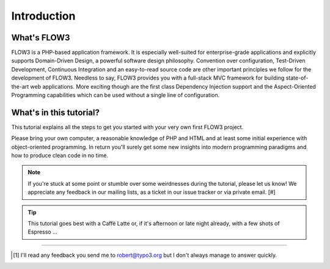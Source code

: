 ============
Introduction
============

.. sectionauthor:: Robert Lemke <robert@typo3.org>

What's FLOW3
============

FLOW3 is a PHP-based application framework. It is especially well-suited for
enterprise-grade applications and explicitly supports Domain-Driven Design, a
powerful software design philosophy. Convention over configuration, Test-Driven
Development, Continuous Integration and an easy-to-read source code are other
important principles we follow for the development of FLOW3. Needless to say,
FLOW3 provides you with a full-stack MVC framework for building
state-of-the-art web applications. More exciting though are the first class
Dependency Injection support and the Aspect-Oriented Programming capabilities
which can be used without a single line of configuration.

What's in this tutorial?
========================

This tutorial explains all the steps to get you started with your very own
first FLOW3 project.

Please bring your own computer, a reasonable knowledge of PHP and HTML and at
least some initial experience with object-oriented programming. In return
you'll surely get some new insights into modern programming paradigms and how
to produce clean code in no time.

.. note::
	If you're stuck at some point or stumble over some weirdnesses during the
	tutorial, please let us know! We appreciate any feedback in our mailing
	lists, as a ticket in our issue tracker or via private email. [#]

.. tip::
	This tutorial goes best with a Caffè Latte or, if it's afternoon or late night
	already, with a few shots of Espresso ...

------

.. [#] I'll read any feedback you send me to robert@typo3.org but I don't always manage to answer quickly.

